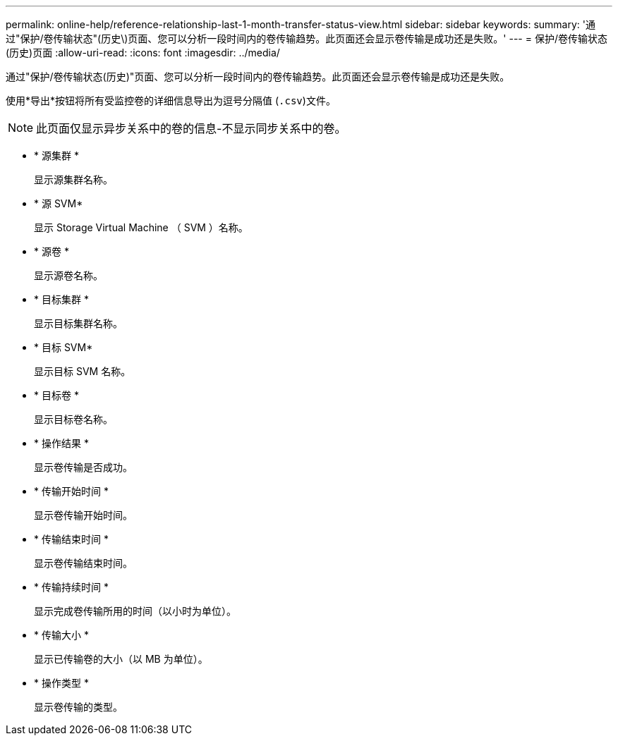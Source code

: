 ---
permalink: online-help/reference-relationship-last-1-month-transfer-status-view.html 
sidebar: sidebar 
keywords:  
summary: '通过"保护/卷传输状态"(历史\)页面、您可以分析一段时间内的卷传输趋势。此页面还会显示卷传输是成功还是失败。' 
---
= 保护/卷传输状态(历史)页面
:allow-uri-read: 
:icons: font
:imagesdir: ../media/


[role="lead"]
通过"保护/卷传输状态(历史)"页面、您可以分析一段时间内的卷传输趋势。此页面还会显示卷传输是成功还是失败。

使用*导出*按钮将所有受监控卷的详细信息导出为逗号分隔值 (`.csv`)文件。

[NOTE]
====
此页面仅显示异步关系中的卷的信息-不显示同步关系中的卷。

====
* * 源集群 *
+
显示源集群名称。

* * 源 SVM*
+
显示 Storage Virtual Machine （ SVM ）名称。

* * 源卷 *
+
显示源卷名称。

* * 目标集群 *
+
显示目标集群名称。

* * 目标 SVM*
+
显示目标 SVM 名称。

* * 目标卷 *
+
显示目标卷名称。

* * 操作结果 *
+
显示卷传输是否成功。

* * 传输开始时间 *
+
显示卷传输开始时间。

* * 传输结束时间 *
+
显示卷传输结束时间。

* * 传输持续时间 *
+
显示完成卷传输所用的时间（以小时为单位）。

* * 传输大小 *
+
显示已传输卷的大小（以 MB 为单位）。

* * 操作类型 *
+
显示卷传输的类型。


